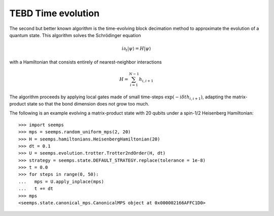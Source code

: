.. _mps_tebd:

*******************
TEBD Time evolution
*******************

The second but better known algorithm is the time-evolving block decimation
method to approximate the evolution of a quantum state. This algorithm solves
the Schrödinger equation

.. math::
   i \partial_t |\psi\rangle = H|\psi\rangle

with a Hamiltonian that consists entirely of nearest-neighbor interactions

.. math::
   H = \sum_{i=1}^{N-1} h_{i,i+1}

The algorithm proceeds by applying local gates made of small time-steps
:math:`\exp(-i \delta{t} h_{i,i+1})`, adapting the matrix-product state so that
the bond dimension does not grow too much.

.. autosummary::
   :toctree: ../generated/

   ~seemps.evolution.trotter.Trotter2ndOrder
   ~seemps.evolution.trotter.Trotter3rdOrder

The following is an example evolving a matrix-product state with 20 qubits
under a spin-1/2 Heisenberg Hamiltonian::

   >>> import seemps
   >>> mps = seemps.random_uniform_mps(2, 20)
   >>> H = seemps.hamiltonians.HeisenbergHamiltonian(20)
   >>> dt = 0.1
   >>> U = seemps.evolution.trotter.Trotter2ndOrder(H, dt)
   >>> strategy = seemps.state.DEFAULT_STRATEGY.replace(tolerance = 1e-8)
   >>> t = 0.0
   >>> for steps in range(0, 50):
   ...   mps = U.apply_inplace(mps)
   ...   t += dt
   >>> mps
   <seemps.state.canonical_mps.CanonicalMPS object at 0x000002166AFFC1D0>
